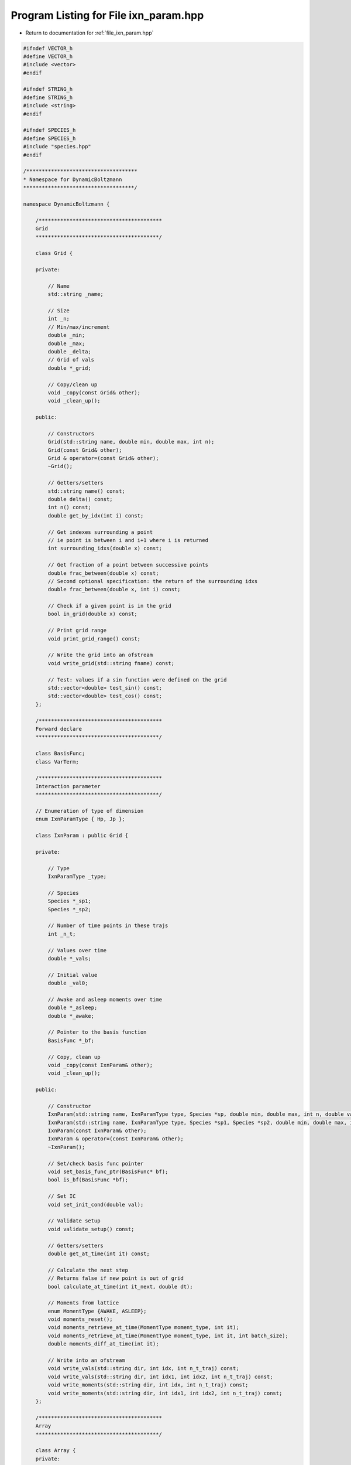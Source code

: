 
.. _program_listing_file_ixn_param.hpp:

Program Listing for File ixn_param.hpp
======================================

- Return to documentation for :ref:`file_ixn_param.hpp`

.. code-block:: cpp

   #ifndef VECTOR_h
   #define VECTOR_h
   #include <vector>
   #endif
   
   #ifndef STRING_h
   #define STRING_h
   #include <string>
   #endif
   
   #ifndef SPECIES_h
   #define SPECIES_h
   #include "species.hpp"
   #endif
   
   /************************************
   * Namespace for DynamicBoltzmann
   ************************************/
   
   namespace DynamicBoltzmann {
   
       /****************************************
       Grid
       ****************************************/
   
       class Grid {
   
       private:
   
           // Name
           std::string _name;
   
           // Size
           int _n;
           // Min/max/increment
           double _min;
           double _max;
           double _delta;
           // Grid of vals
           double *_grid;
   
           // Copy/clean up
           void _copy(const Grid& other);
           void _clean_up();
   
       public:
   
           // Constructors
           Grid(std::string name, double min, double max, int n);
           Grid(const Grid& other);
           Grid & operator=(const Grid& other);
           ~Grid();
   
           // Getters/setters
           std::string name() const;
           double delta() const;
           int n() const;
           double get_by_idx(int i) const;
   
           // Get indexes surrounding a point
           // ie point is between i and i+1 where i is returned
           int surrounding_idxs(double x) const; 
   
           // Get fraction of a point between successive points
           double frac_between(double x) const;
           // Second optional specification: the return of the surrounding idxs
           double frac_between(double x, int i) const;
   
           // Check if a given point is in the grid
           bool in_grid(double x) const;
   
           // Print grid range
           void print_grid_range() const;
   
           // Write the grid into an ofstream
           void write_grid(std::string fname) const;
   
           // Test: values if a sin function were defined on the grid
           std::vector<double> test_sin() const;
           std::vector<double> test_cos() const;
       };
   
       /****************************************
       Forward declare
       ****************************************/
   
       class BasisFunc;
       class VarTerm;
   
       /****************************************
       Interaction parameter
       ****************************************/
   
       // Enumeration of type of dimension
       enum IxnParamType { Hp, Jp };
   
       class IxnParam : public Grid {
   
       private:
   
           // Type
           IxnParamType _type;
   
           // Species
           Species *_sp1;
           Species *_sp2;
   
           // Number of time points in these trajs
           int _n_t;
   
           // Values over time
           double *_vals;
   
           // Initial value
           double _val0;
   
           // Awake and asleep moments over time
           double *_asleep;
           double *_awake;
   
           // Pointer to the basis function
           BasisFunc *_bf;
   
           // Copy, clean up
           void _copy(const IxnParam& other);
           void _clean_up();
   
       public:
   
           // Constructor
           IxnParam(std::string name, IxnParamType type, Species *sp, double min, double max, int n, double val0, int n_t);
           IxnParam(std::string name, IxnParamType type, Species *sp1, Species *sp2, double min, double max, int n, double val0, int n_t);
           IxnParam(const IxnParam& other);
           IxnParam & operator=(const IxnParam& other);
           ~IxnParam();
   
           // Set/check basis func pointer
           void set_basis_func_ptr(BasisFunc* bf);
           bool is_bf(BasisFunc *bf);
   
           // Set IC
           void set_init_cond(double val);
   
           // Validate setup
           void validate_setup() const;
   
           // Getters/setters
           double get_at_time(int it) const;
   
           // Calculate the next step
           // Returns false if new point is out of grid
           bool calculate_at_time(int it_next, double dt);
   
           // Moments from lattice
           enum MomentType {AWAKE, ASLEEP};
           void moments_reset();
           void moments_retrieve_at_time(MomentType moment_type, int it);
           void moments_retrieve_at_time(MomentType moment_type, int it, int batch_size);
           double moments_diff_at_time(int it);
   
           // Write into an ofstream
           void write_vals(std::string dir, int idx, int n_t_traj) const;
           void write_vals(std::string dir, int idx1, int idx2, int n_t_traj) const;
           void write_moments(std::string dir, int idx, int n_t_traj) const;
           void write_moments(std::string dir, int idx1, int idx2, int n_t_traj) const;
       };
   
       /****************************************
       Array
       ****************************************/
   
       class Array {
       private:
           
           // Internal copy func/clean up
           void _copy(const Array& other);
           void _clean_up();
   
       protected:
   
           // Number of dimensions
           int _n_params;
   
           // Vals
           double *_vals;
           int _val_len;
   
           // Dimensions
           std::vector<IxnParam*> _ixn_params;
   
           // Dimension length squares
           std::vector<int> _dim_pwrs;
   
       public:
   
           // Constructor
           Array(std::vector<IxnParam*> ixn_params);
           Array(IxnParam* ixn_param);
           Array(const Array& other);
           Array& operator=(const Array& other);
           Array(Array&& other);
           Array& operator=(Array&& other);
           ~Array();
   
           // Get/set an element by index
           double get_by_idxs(int *idxs) const;
           double get_by_idx(int i) const;
           void set_by_idxs(int *idxs, double val);
           void set_by_idx(int i, double val);
   
           // Get indexes by element
           void get_idxs(int i, int* idxs) const;
   
           // Write/Read to a file
           void write_grid(std::string fname) const;
           void write_vals(std::string dir, std::string name, int idx) const;
           void read_vals(std::string fname);
   
           // Check dimensions against another array
           bool check_dims(const Array& other) const;
   
           // Zero
           void zero();
       };
   
       /****************************************
       Variational Term Trajectory
       ****************************************/
   
       class VarTerm {
       private:
   
           // Name
           std::string _name;
   
           // Length of trajectory
           int _n_t;
   
           // Numerator and denominator
           IxnParam *_num;
           BasisFunc *_denom;
   
           // Whether or not this term deserves a delta source
           bool _delta_source;
   
           // Basis func corresponding to num
           BasisFunc *_num_bf;
   
           // Derivs of the numerators basis function necessary for updating
           int _n_ixn_params_in_num_bf;
           double *_num_bf_derivs;
   
           // Values over time
           std::vector<Array> _vals;
   
           // Val length of each array
           int _val_len;
   
           // Pointers to other ixn params and variational terms needed to update this term
           // The interaction parameters that are arguments to _num_bf, so we can take derivatives
           std::vector<VarTerm*> _update_var_terms;
   
           // Clean up/copy
           void _copy(const VarTerm& other);
           void _clean_up();
   
       public:
   
           // Constructor
           VarTerm(std::string name, IxnParam *num, BasisFunc *denom, std::vector<IxnParam*> denom_ixn_params, BasisFunc *num_bf, int n_ixn_params_in_num_bf, int n_t);
           VarTerm(const VarTerm& other);
           VarTerm & operator=(const VarTerm& other);
           ~VarTerm();
   
           // Set the pointers needed to update this term
           void add_update_ptr(VarTerm* var_term);
   
           // Validate setup
           void validate_setup() const;
   
           // Calculate next timestep
           void calculate_at_time(int it_next, double dt);
   
           // Getters/setters
           double get_at_time_by_idx(int it, int i);
           std::string name();
   
           // Write
           void write_vals(std::string dir, int idx) const;
       };
   
       /****************************************
       BasisFunc
       ****************************************/
   
       class BasisFunc : public Array {
   
       private:
   
           // Name
           std::string _name;
   
           // The variational terms and ixn_params needed to update
           std::vector<std::pair<IxnParam*,VarTerm*>> _update_ptrs;
   
           // Get bounding n-dim cube of 4 pts
           void _get_bounding(int it, bool safe=false);
           void _fill_p(int dim);
           // Parameters - only alloc/dealloc only once
           int* _idxs_bounding;
           int* _idxs_p_cube;
           int* _idxs_ext_1;
           int* _idxs_ext_2;
           double *_fracs;
           double *_p_cube;
   
           // Update, if needed
           double *_update_gathered;
   
           // Derivatives
           bool *_derivs;
   
           // Internal copy/clean up function
           void _copy(const BasisFunc& other);
           void _clean_up();
   
           // Interpolation
           double _cubic_interp(double p[4], double f);
           double _deriv(double p[4], double f);
           double _n_cubic_interp(int dim, double* p, double fracs[], bool derivs[]);
   
       public:
   
           // Constructor
           BasisFunc(std::string name, std::vector<IxnParam*> ixn_params);
           BasisFunc(const BasisFunc& other);
           BasisFunc& operator=(const BasisFunc& other);
           ~BasisFunc();
   
           // Add pointers needed to update
           void add_update_ptrs(IxnParam* ixn_param, VarTerm* var_term);
   
           // Validate setup
           void validate_setup() const;
   
           // Get values, if they are in the lattice
           double get_at_time(int it);
           double get_deriv_at_time(int it, int i_dim);
   
           // Name
           std::string name() const;
   
           // Calculate the new basis function
           void update(int n_t, double dt, double dopt);
           void update_gather(int n_t, double dt, double dopt);
           void update_committ_gathered();
   
           // Test fill in various dimensions
           void test_fill_2d();
           void test_fill_3d();
   
           // From parent
           
           // Get/set an element by index
           double get_by_idxs(int *idxs) const;
           double get_by_idx(int i) const;
           void set_by_idxs(int *idxs, double val);
   
           // Write/Read grid/vals
           void write_grid(std::string fname) const;
           void write_vals(std::string dir, int idx) const;
           void read_vals(std::string fname);
   
           // Get the delta source
           double get_delta_source(int it, int i);
       };
   };
   
